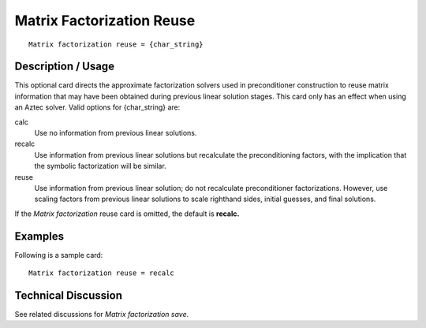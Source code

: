 ******************************
Matrix Factorization Reuse
******************************

::

	Matrix factorization reuse = {char_string}

-----------------------
Description / Usage
-----------------------

This optional card directs the approximate factorization solvers used in preconditioner
construction to reuse matrix information that may have been obtained during previous
linear solution stages. This card only has an effect when using an Aztec solver. Valid
options for {char_string} are:

calc
    Use no information from previous linear solutions.
recalc
    Use information from previous linear solutions but recalculate the
    preconditioning factors, with the implication that the symbolic
    factorization will be similar.
reuse
    Use information from previous linear solution; do not recalculate
    preconditioner factorizations. However, use scaling factors from previous
    linear solutions to scale righthand sides, initial guesses, and final
    solutions.

If the *Matrix factorization* reuse card is omitted, the default is **recalc.**

------------
Examples
------------

Following is a sample card:
::

	Matrix factorization reuse = recalc

-------------------------
**Technical Discussion**
-------------------------

See related discussions for *Matrix factorization save*.

